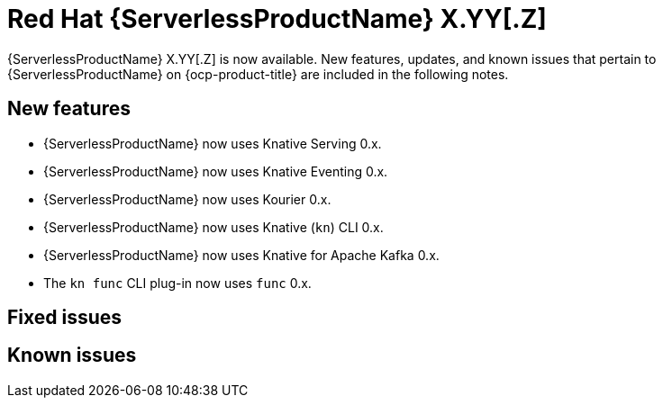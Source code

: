 // Module included in the following assemblies
//
// * about/serverless-release-notes.adoc

:_content-type: REFERENCE
[id="serverless-rn-X-YY-Z_{context}"]
= Red Hat {ServerlessProductName} X.YY[.Z]
// Substitute X-YY-Z with full version (e.g. 1-29-0)
// Substitute X.YY[.Z] with:
// * X.YY version for Y-stream releases (e.g. "1.29" for the 1.29.0 release)
// * version for Z-stream releases (e.g. "1.29.1" for the 1.29.1 release)
// Make sure the version in the filename matches
// * e.g. "serverless-rn-1-29-0.adoc" for the 1.29.0 release
// Versions for the components in New features are here (both for 1.29 and 1.29.1):
// https://gitlab.cee.redhat.com/serverless/p12n-config/-/blob/release-1.29/config.yaml

{ServerlessProductName} X.YY[.Z] is now available. New features, updates, and known issues that pertain to {ServerlessProductName} on {ocp-product-title} are included in the following notes.

[id="new-features-X-YY-Z_{context}"]
== New features

* {ServerlessProductName} now uses Knative Serving 0.x.
* {ServerlessProductName} now uses Knative Eventing 0.x.
* {ServerlessProductName} now uses Kourier 0.x.
* {ServerlessProductName} now uses Knative (`kn`) CLI 0.x.
* {ServerlessProductName} now uses Knative for Apache Kafka 0.x.
* The `kn func` CLI plug-in now uses `func` 0.x.

[id="fixed-issues-X-YY-Z_{context}"]
== Fixed issues

[id="known-issues-X-YY-Z_{context}"]
== Known issues
